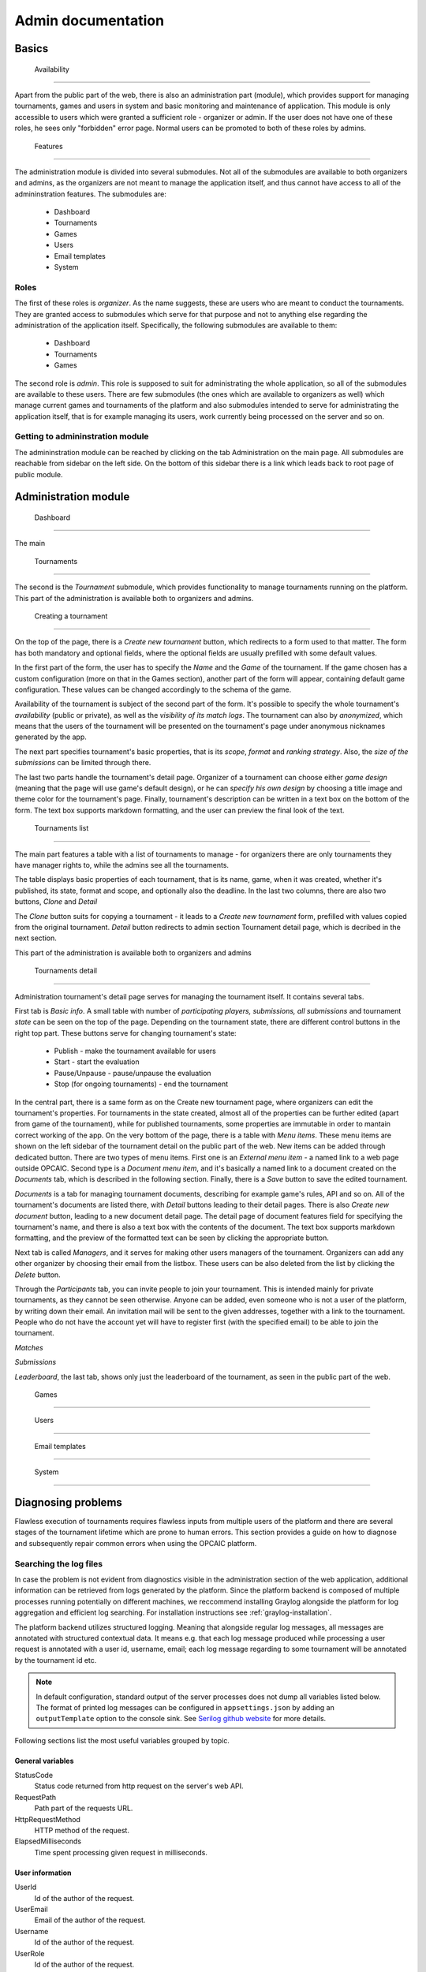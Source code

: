 ################################
 Admin documentation
################################

**************************
 Basics
**************************

 Availability
==========================

Apart from the public part of the web, there is also an administration part (module), which provides
support for managing tournaments, games and users in system and basic monitoring and maintenance of
application.  This module is only accessible to users which were granted a sufficient role -
organizer or admin. If the user does not have one of these roles, he sees only "forbidden" error
page.  Normal users can be promoted to both of these roles by admins.

 Features
==========================

The administration module is divided into several submodules. Not all of the submodules are
available to both organizers and admins, as the organizers are not meant to manage the application
itself, and thus cannot have access to all of the admininstration features. The submodules are:

    - Dashboard 
    - Tournaments
    - Games
    - Users
    - Email templates
    - System

Roles
==========================

The first of these roles is *organizer*. As the name suggests, these are users who are meant to
conduct the tournaments.  They are granted access to submodules which serve for that purpose and not
to anything else regarding the administration of the application itself.  Specifically, the
following submodules are available to them:

    - Dashboard
    - Tournaments
    - Games

The second role is *admin*. This role is supposed to suit for administrating the whole application,
so all of the submodules are available to these users.  There are few submodules (the ones which are
available to organizers as well) which manage current games and tournaments of the platform and also
submodules intended to serve for administrating the application itself, that is for example managing
its users, work currently being processed on the server and so on.

Getting to admininstration module
==========================

The admininstration module can be reached by clicking on the tab Administration on the main page.
All submodules are reachable from sidebar on the left side. On the bottom of this sidebar there is a
link which leads back to root page of public module.

**************************
 Administration module
**************************

 Dashboard
==========================

The main

 Tournaments
==========================

The second is the *Tournament* submodule, which provides functionality to manage tournaments running
on the platform. This part of the administration is available both to organizers and admins.

 Creating a tournament
--------------------------

On the top of the page, there is a *Create new tournament* button, which redirects to a form used to
that matter.  The form has both mandatory and optional fields, where the optional fields are usually
prefilled with some default values.

In the first part of the form, the user has to specify the *Name* and the *Game* of the
tournament. If the game chosen has a custom configuration (more on that in the Games section),
another part of the form will appear, containing default game configuration. These values can be
changed accordingly to the schema of the game.

Availability of the tournament is subject of the second part of the form. It's possible to specify
the whole tournament's *availability* (public or private), as well as the *visibility of its match
logs*.  The tournament can also by *anonymized*, which means that the users of the tournament will
be presented on the tournament's page under anonymous nicknames generated by the app.

The next part specifies tournament's basic properties, that is its *scope*, *format* and *ranking
strategy*. Also, the *size of the submissions* can be limited through there.

The last two parts handle the tournament's detail page. Organizer of a tournament can choose either
*game design* (meaning that the page will use game's default design), or he can *specify his own
design* by choosing a title image and theme color for the tournament's page. Finally, tournament's
description can be written in a text box on the bottom of the form. The text box supports markdown
formatting, and the user can preview the final look of the text.

 Tournaments list
--------------------------

The main part features a table with a list of tournaments to manage - for organizers there are only
tournaments they have manager rights to, while the admins see all the tournaments.

The table displays basic properties of each tournament, that is its name, game, when it was created,
whether it's published, its state, format and scope, and optionally also the deadline.  In the last
two columns, there are also two buttons, *Clone* and *Detail*

The *Clone* button suits for copying a tournament - it leads to a *Create new tournament* form,
prefilled with values copied from the original tournament.  *Detail* button redirects to admin
section Tournament detail page, which is decribed in the next section.

This part of the administration is available both to organizers and admins

 Tournaments detail
--------------------------

Administration tournament's detail page serves for managing the tournament itself. It contains
several tabs.

First tab is *Basic info*. A small table with number of *participating players, submissions, all
submissions* and tournament *state* can be seen on the top of the page.  Depending on the tournament
state, there are different control buttons in the right top part. These buttons serve for changing
tournament's state:

    - Publish - make the tournament available for users
    - Start - start the evaluation
    - Pause/Unpause - pause/unpause the evaluation
    - Stop (for ongoing tournaments) - end the tournament

In the central part, there is a same form as on the Create new tournament page, where organizers can
edit the tournament's properties.  For tournaments in the state created, almost all of the
properties can be further edited (apart from game of the tournament), while for published
tournaments, some properties are immutable in order to mantain correct working of the app.  On the
very bottom of the page, there is a table with *Menu items*. These menu items are shown on the left
sidebar of the tournament detail on the public part of the web.  New items can be added through
dedicated button. There are two types of menu items. First one is an *External menu item* - a named
link to a web page outside OPCAIC.  Second type is a *Document menu item*, and it's basically a
named link to a document created on the *Documents* tab, which is described in the following
section.  Finally, there is a *Save* button to save the edited tournament.

*Documents* is a tab for managing tournament documents, describing for example game's rules, API and
so on.  All of the tournament's documents are listed there, with *Detail* buttons leading to their
detail pages. There is also *Create new document* button, leading to a new document detail page.
The detail page of document features field for specifying the tournament's name, and there is also a
text box with the contents of the document.  The text box supports markdown formatting, and the
preview of the formatted text can be seen by clicking the appropriate button.

Next tab is called *Managers*, and it serves for making other users managers of the
tournament. Organizers can add any other organizer by choosing their email from the listbox.  These
users can be also deleted from the list by clicking the *Delete* button.

Through the *Participants* tab, you can invite people to join your tournament. This is intended
mainly for private tournaments, as they cannot be seen otherwise.  Anyone can be added, even someone
who is not a user of the platform, by writing down their email. An invitation mail will be sent to
the given addresses, together with a link to the tournament.  People who do not have the account yet
will have to register first (with the specified email) to be able to join the tournament.

*Matches*

*Submissions*

*Leaderboard*, the last tab, shows only just the leaderboard of the tournament, as seen in the public part of the web.

 Games
==========================

 Users
==========================

 Email templates
==========================

 System
==========================

*********************
Diagnosing problems
*********************

Flawless execution of tournaments requires flawless inputs from multiple users of the platform and
there are several stages of the tournament lifetime which are prone to human errors. This section
provides a guide on how to diagnose and subsequently repair common errors when using the OPCAIC
platform.

Searching the log files
=======================

In case the problem is not evident from diagnostics visible in the administration section of the web
application, additional information can be retrieved from logs generated by the platform. Since the
platform backend is composed of multiple processes running potentially on different machines, we
reccommend installing Graylog alongside the platform for log aggregation and efficient log
searching. For installation instructions see :ref:`graylog-installation`.

The platform backend utilizes structured logging. Meaning that alongside regular log messages, all
messages are annotated with structured contextual data. It means e.g. that each log message produced
while processing a user request is annotated with a user id, username, email; each log message
regarding to some tournament will be annotated by the tournament id etc.

.. note::

   In default configuration, standard output of the server processes does not dump all variables
   listed below. The format of printed log messages can be configured in ``appsettings.json`` by
   adding an ``outputTemplate`` option to the console sink. See `Serilog github website
   <https://github.com/serilog/serilog-settings-configuration>`_ for more details.

Following sections list the most useful variables grouped by topic.

General variables
-----------------

StatusCode
  Status code returned from http request on the server's web API.

RequestPath
  Path part of the requests URL.
  
HttpRequestMethod
  HTTP method of the request.

ElapsedMilliseconds
  Time spent processing given request in milliseconds. 


User information
----------------
  
UserId
  Id of the author of the request.

UserEmail
  Email of the author of the request.

Username
  Id of the author of the request.

UserRole
  Id of the author of the request.


Ids of the relevant entities
----------------------------
 
In administration section of the web application, it is possible to see the unique ids of the
individual entities. These can used to filter out desired logs.

JobId
  Uniquely identifies a task dispatched to worker for execution. The task can be either submission
  validation or match execution.

SubmissionId
  Id of the user submission.

MatchId
  Id of the match.

ExecutionId
  Id of the match execution.

ValidationId
  Id of the submission validation.

TournamentId
  Id of the tournament.

TournamentState
  State of the tournament.

GameId
  Id of the game.


Task execution on a worker
--------------------------

Game
  Name of the game module servicing the match execution or submission validation. This corresponds
  to the game key from the game administration screen.
  
EntryPoint
  Name of the entry point being executed.
  
GameModuleProcessExitCode
  Exit code of the game module process.
  
GameModulePID
  Process ID of the game module process.
